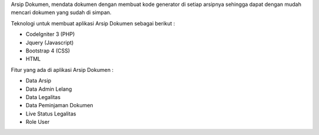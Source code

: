 Arsip Dokumen, mendata dokumen dengan membuat kode generator di setiap arsipnya sehingga dapat dengan mudah mencari dokumen yang sudah di simpan.

Teknologi untuk membuat aplikasi Arsip Dokumen sebagai berikut :

- CodeIgniter 3 (PHP)

- Jquery (Javascript)

- Bootstrap 4 (CSS)

- HTML



Fitur yang ada di aplikasi Arsip Dokumen :

- Data Arsip

- Data Admin Lelang

- Data Legalitas

- Data Peminjaman Dokumen

- Live Status Legalitas

- Role User
